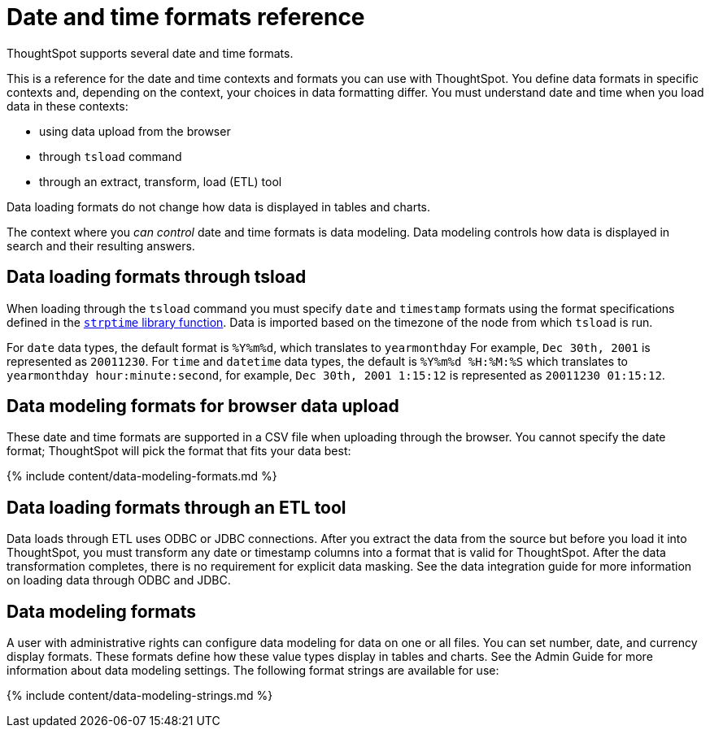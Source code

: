 = Date and time formats reference
:last_updated: 11/19/2019


ThoughtSpot supports several date and time formats.

This is a reference for the date and time contexts and formats you can use with ThoughtSpot.
You define data formats in specific contexts and, depending on the context, your choices in data formatting differ.
You must understand date  and time when you load data in these contexts:

* using data upload from the browser
* through `tsload` command
* through an extract, transform, load (ETL) tool

Data loading formats do not change how data is displayed in tables and charts.

The context where you _can control_ date and time formats is data modeling.
Data modeling controls how data is displayed in search and their resulting answers.

== Data loading formats through tsload

When loading through the `tsload` command you must specify `date` and `timestamp` formats using the format specifications defined in the http://man7.org/linux/man-pages/man3/strptime.3.html[`strptime` library function].
Data is imported based on the timezone of the node from which `tsload` is run.

For `date` data types, the default format is `%Y%m%d`, which translates to `yearmonthday`  For example, `Dec 30th, 2001` is represented as `20011230`.
For `time` and `datetime` data types, the default is `%Y%m%d %H:%M:%S` which translates to `yearmonthday hour:minute:second`, for example, `Dec 30th, 2001 1:15:12` is represented as `20011230 01:15:12`.

== Data modeling formats for browser data upload

These date and time formats are supported in a CSV file when uploading through the browser.
You cannot specify the date format;
ThoughtSpot will pick the format that fits your data best:

{% include content/data-modeling-formats.md %}

== Data loading formats through an ETL tool

Data loads through ETL uses ODBC or JDBC connections.
After you extract the data from the source but before you load it into ThoughtSpot, you must transform any date or timestamp columns into a format that is valid for ThoughtSpot.
After the data transformation completes, there is no requirement for explicit data masking.
See the data integration guide for more information on loading data through ODBC and JDBC.

== Data modeling formats

A user with administrative rights can configure data modeling for data on one or all files.
You can set number, date, and currency display formats.
These formats define how these value types display in tables and charts.
See the Admin Guide for more information about data modeling settings.
The following format strings are available for use:

{% include content/data-modeling-strings.md %}
